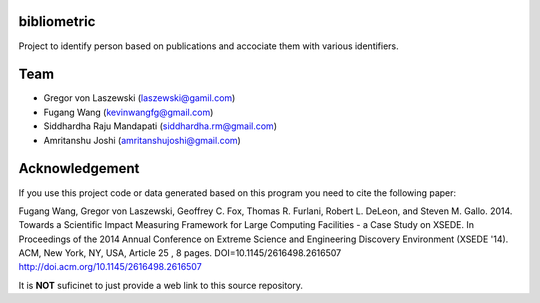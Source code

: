 bibliometric
============

Project to identify person based on publications and accociate them with various identifiers.

Team
========

* Gregor von Laszewski (laszewski@gamil.com)
* Fugang Wang (kevinwangfg@gmail.com)
* Siddhardha Raju Mandapati (siddhardha.rm@gmail.com)
* Amritanshu Joshi    (amritanshujoshi@gmail.com)

Acknowledgement
=================

If you use this project code or data generated based on this program you need to cite the following paper:

Fugang Wang, Gregor von Laszewski, Geoffrey C. Fox, Thomas R. Furlani, Robert L. DeLeon, and Steven M. Gallo. 2014. 
Towards a Scientific Impact Measuring Framework for Large Computing Facilities - a Case Study on XSEDE. 
In Proceedings of the 2014 Annual Conference on Extreme Science and Engineering Discovery Environment (XSEDE '14). 
ACM, New York, NY, USA, Article 25 , 8 pages. DOI=10.1145/2616498.2616507 http://doi.acm.org/10.1145/2616498.2616507


It is **NOT** suficinet to just provide a web link to this source repository. 
